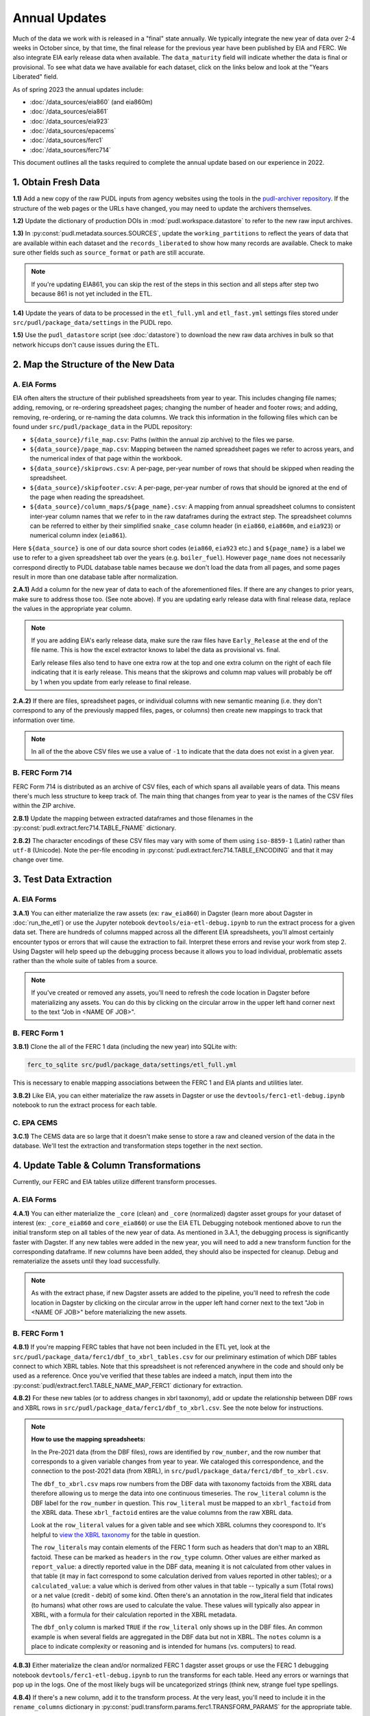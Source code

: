 ===============================================================================
Annual Updates
===============================================================================
Much of the data we work with is released in a "final" state annually. We typically
integrate the new year of data over 2-4 weeks in October since, by that
time, the final release for the previous year have been published by EIA and FERC. We
also integrate EIA early release data when available. The ``data_maturity`` field will
indicate whether the data is final or provisional. To see what data we have available
for each dataset, click on the links below and look at the "Years Liberated" field.

As of spring 2023 the annual updates include:

* :doc:`/data_sources/eia860` (and eia860m)
* :doc:`/data_sources/eia861`
* :doc:`/data_sources/eia923`
* :doc:`/data_sources/epacems`
* :doc:`/data_sources/ferc1`
* :doc:`/data_sources/ferc714`

This document outlines all the tasks required to complete the annual update based on
our experience in 2022.

1. Obtain Fresh Data
--------------------
**1.1)** Add a new copy of the raw PUDL inputs from agency websites using the tools
in the
`pudl-archiver repository <https://github.com/catalyst-cooperative/pudl-archiver>`__.
If the structure of the web pages or the URLs have changed, you may need to update the
archivers themselves.

**1.2)** Update the dictionary of production DOIs in :mod:`pudl.workspace.datastore` to
refer to the new raw input archives.

**1.3)** In :py:const:`pudl.metadata.sources.SOURCES`, update the ``working_partitions``
to reflect the years of data that are available within each dataset and the
``records_liberated`` to show how many records are available. Check to make sure other
fields such as ``source_format`` or ``path`` are still accurate.

.. note::

  If you're updating EIA861, you can skip the rest of the steps in this section and
  all steps after step two because 861 is not yet included in the ETL.

**1.4)** Update the years of data to be processed in the ``etl_full.yml`` and
``etl_fast.yml`` settings files stored under ``src/pudl/package_data/settings`` in the
PUDL repo.

**1.5)** Use the ``pudl_datastore`` script (see :doc:`datastore`) to download the new
raw data archives in bulk so that network hiccups don't cause issues during the ETL.

2. Map the Structure of the New Data
------------------------------------

A. EIA Forms
^^^^^^^^^^^^
EIA often alters the structure of their published spreadsheets from year to year. This
includes changing file names; adding, removing, or re-ordering spreadsheet pages;
changing the number of header and footer rows; and adding, removing, re-ordering, or
re-naming the data columns. We track this information in the following files which can
be found under ``src/pudl/package_data`` in the PUDL repository:

* ``${data_source}/file_map.csv``: Paths (within the annual zip archive) to the files we
  parse.
* ``${data_source}/page_map.csv``: Mapping between the named spreadsheet pages we refer
  to across years, and the numerical index of that page within the workbook.
* ``${data_source}/skiprows.csv``: A per-page, per-year number of rows that should be
  skipped when reading the spreadsheet.
* ``${data_source}/skipfooter.csv``: A per-page, per-year number of rows that should be
  ignored at the end of the page when reading the spreadsheet.
* ``${data_source}/column_maps/${page_name}.csv``: A mapping from annual spreadsheet
  columns to consistent inter-year column names that we refer to in the raw dataframes
  during the extract step. The spreadsheet columns can be referred to either by their
  simplified ``snake_case`` column header (in ``eia860``, ``eia860m``, and ``eia923``)
  or numerical column index (``eia861``).

Here ``${data_source}`` is one of our data source short codes (``eia860``, ``eia923``
etc.) and ``${page_name}`` is a label we use to refer to a given spreadsheet tab over
the years (e.g. ``boiler_fuel``). However ``page_name`` does not necessarily correspond
directly to PUDL database table names because we don't load the data from all pages, and
some pages result in more than one database table after normalization.

**2.A.1)** Add a column for the new year of data to each of the aforementioned files. If
there are any changes to prior years, make sure to address those too. (See note above).
If you are updating early release data with final release data, replace the values in
the appropriate year column.

.. note::

   If you are adding EIA's early release data, make sure the raw files have
   ``Early_Release`` at the end of the file name. This is how the excel extractor knows
   to label the data as provisional vs. final.

   Early release files also tend to have one extra row at the top and one extra column
   on the right of each file indicating that it is early release. This means that the
   skiprows and column map values will probably be off by 1 when you update from early
   release to final release.

**2.A.2)** If there are files, spreadsheet pages, or individual columns with new
semantic meaning (i.e. they don't correspond to any of the previously mapped files,
pages, or columns) then create new mappings to track that information over time.

.. note::

    In all of the the above CSV files we use a value of ``-1`` to indicate that the data
    does not exist in a given year.

B. FERC Form 714
^^^^^^^^^^^^^^^^
FERC Form 714 is distributed as an archive of CSV files, each of which spans
all available years of data. This means there's much less structure to keep track of.
The main thing that changes from year to year is the names of the CSV files within the
ZIP archive.

**2.B.1)** Update the mapping between extracted dataframes and those filenames in the
:py:const:`pudl.extract.ferc714.TABLE_FNAME` dictionary.

**2.B.2)** The character encodings of these CSV files may vary with some of them using
``iso-8859-1`` (Latin) rather than ``utf-8`` (Unicode). Note the per-file encoding
in :py:const:`pudl.extract.ferc714.TABLE_ENCODING` and that it may change over time.

3. Test Data Extraction
-----------------------

A. EIA Forms
^^^^^^^^^^^^
**3.A.1)** You can either materialize the raw assets (ex: ``raw_eia860``) in Dagster
(learn more about Dagster in :doc:`run_the_etl`) or use the Jupyter notebook
``devtools/eia-etl-debug.ipynb`` to run the extract process for a given data set. There
are hundreds of columns mapped across all the different EIA spreadsheets, you'll almost
certainly encounter typos or errors that will cause the extraction to fail. Interpret
these errors and revise your work from step 2. Using Dagster will help speed up the
debugging process because it allows you to load individual, problematic assets rather
than the whole suite of tables from a source.

.. note::

    If you've created or removed any assets, you'll need to refresh the code location in
    Dagster before materializing any assets. You can do this by clicking on the circular
    arrow in the upper left hand corner next to the text "Job in <NAME OF JOB>".

B. FERC Form 1
^^^^^^^^^^^^^^
**3.B.1)** Clone the all of the FERC 1 data (including the new year) into SQLite with:

.. code-block:: bash

    ferc_to_sqlite src/pudl/package_data/settings/etl_full.yml

This is necessary to enable mapping associations between the FERC 1 and EIA plants and
utilities later.

**3.B.2)** Like EIA, you can either materialize the raw assets in Dagster or
use the ``devtools/ferc1-etl-debug.ipynb`` notebook to run the extract process for
each table.

C. EPA CEMS
^^^^^^^^^^^
**3.C.1)** The CEMS data are so large that it doesn't make sense to store a raw and
cleaned version of the data in the database. We'll test the extraction and
transformation steps together in the next section.

4. Update Table & Column Transformations
----------------------------------------
Currently, our FERC and EIA tables utilize different transform processes.

A. EIA Forms
^^^^^^^^^^^^
**4.A.1)** You can either materialize the ``_core`` (clean) and ``_core`` (normalized)
dagster asset groups for your dataset of interest (ex: ``_core_eia860`` and
``core_eia860``) or use the EIA ETL Debugging notebook mentioned above to run the
initial transform step on all tables of the new year of data. As mentioned in 3.A.1,
the debugging process is significantly faster with Dagster. If any new tables were added
in the new year, you will need to add a new transform function for the corresponding
dataframe. If new columns have been added, they should also be inspected for cleanup.
Debug and rematerialize the assets until they load successfully.

.. note::

    As with the extract phase, if new Dagster assets are added to the pipeline, you'll
    need to refresh the code location in Dagster by clicking on the circular
    arrow in the upper left hand corner next to the text "Job in <NAME OF JOB>" before
    materializing the new assets.

B. FERC Form 1
^^^^^^^^^^^^^^

**4.B.1)** If you're mapping FERC tables that have not been included in the ETL yet,
look at the ``src/pudl/package_data/ferc1/dbf_to_xbrl_tables.csv`` for our preliminary
estimation of which DBF tables connect to which XBRL tables. Note that this spreadsheet
is not referenced anywhere in the code and should only be used as a reference. Once
you've verified that these tables are indeed a match, input them into the
:py:const:`pudl/extract.ferc1.TABLE_NAME_MAP_FERC1` dictionary for extraction.

**4.B.2)** For these new tables (or to address changes in xbrl taxonomy), add or update
the relationship between DBF rows and XBRL rows in
``src/pudl/package_data/ferc1/dbf_to_xbrl.csv``. See the note below for instructions.

.. note::

    **How to use the mapping spreadsheets:**

    In the Pre-2021 data (from the DBF files), rows are identified by ``row_number``,
    and the row number that corresponds to a given variable changes from year to year.
    We cataloged this correspondence, and the connection to the post-2021 data (from
    XBRL), in ``src/pudl/package_data/ferc1/dbf_to_xbrl.csv``.

    The ``dbf_to_xbrl.csv`` maps row numbers from the DBF data with taxonomy factoids
    from the XBRL data therefore allowing us to merge the data into one continuous
    timeseries. The ``row_literal`` column is the DBF label for the ``row_number`` in
    question. This ``row_literal`` must be mapped to an ``xbrl_factoid`` from the XBRL
    data. These ``xbrl_factoid`` entires are the value columns from the raw XBRL data.

    Look at the ``row_literal`` values for a given table and see which XBRL columns they
    coorespond to. It's helpful to
    `view the XBRL taxonomy <https://xbrlview.ferc.gov/>`__ for the table in question.

    The ``row_literals`` may contain elements of the FERC 1 form such as
    headers that don't map to an XBRL factoid. These can be marked as ``headers`` in the
    ``row_type`` column. Other values are either marked as ``report_value``: a directly
    reported value in the DBF data, meaning it is not calculated from other values in
    that table (it may in fact correspond to some calculation derived from values
    reported in other tables); or a ``calculated_value``: a value which is derived from
    other values in that table -- typically a sum (Total rows) or a net value
    (credit - debit) of some kind. Often there's an annotation in the row_literal field
    that indicates (to humans) what other rows are used to calculate the value. These
    values will typically also appear in XBRL, with a formula for their calculation
    reported in the XBRL metadata.

    The ``dbf_only`` column is marked ``TRUE`` if the ``row_literal`` only shows up in
    the DBF files. An common example is when several fields are aggregated in the DBF
    data but not in XBRL. The ``notes`` column is a place to indicate complexity or
    reasoning and is intended for humans (vs. computers) to read.


**4.B.3)** Either materialize the clean and/or normalized FERC 1 dagster asset groups or
use the FERC 1 debugging notebook ``devtools/ferc1-etl-debug.ipynb`` to run the
transforms for each table. Heed any errors or warnings that pop up in the logs. One of
the most likely bugs will be uncategorized strings (think new, strange fuel type
spellings.

**4.B.4)** If there's a new column, add it to the transform process. At the very least,
you'll need to include it in the ``rename_columns`` dictionary in
:py:const:`pudl.transform.params.ferc1.TRANSFORM_PARAMS` for the appropriate table.

* Consider whether the column could benefit from any of the standard transforms in
  :mod:`pudl.transform.classes` or :mod:`pudl.transform.ferc1`. If so, add them to
  :py:const:`pudl.transform.params.ferc1.TRANSFORM_PARAMS`. Make sure that the
  parameter you've added to ``TRANSFORM_PARAMS`` cooresponds to a method that gets
  called in one of the high-level transform functions in
  :class:`pudl.transform.ferc1.Ferc1AbstractTableTransformer` (``process_xbrl``,
  ``process_dbf``, ``transform_start``, ``transform_main``) and/or any
  table-specific overrides in the relevant table transformer class.

* Consider whether the column could benefit from custom transformations. If it's
  something that could be applicable to other tables from other sources, consider
  building it in :mod:`pudl.tranform.classes`. If it's specific to FERC1, build it in
  :mod:`pudl.transform.ferc1`. If it will only ever be relevant to one table in FERC1,
  build it in the table-specific class in :mod:`pudl.transform.ferc1`, create an
  override for one of the high-level transform functions, and call it there. Make sure
  to write a unit test for any new functions.

**4.B.5)** If there's a new table, add it to the transform process. You'll need to build
or augment a table transformer in :mod:`pudl.transform.ferc1` and follow all
instructions applicable to new columns.

**4.B.6)** To see if the transformations work, you can run the transform module as a
script in the terminal. From within the pudl repo directory, run:

.. code-block:: bash

    python src/pudl/transform/ferc1.py

C. EPA CEMS
^^^^^^^^^^^

**4.C.1)** Use dagster to materialize the ``epacems`` asset group and debug. The most
common errors will occur when new CEMS plants lack timezone data in the EIA database.
See section 6.B.1 for instructions on how to fix this. Once you've updated the
spreadsheet tracking these errors, reload the ``epacems`` assets in Dagster.

5. Update the PUDL DB Schema
----------------------------
If new columns or tables have been added, you must also update the PUDL DB schema,
define column types, give them meaningful descriptions, apply appropriate ENUM
constraints, etc. This happens in the :mod:`pudl.metadata` subpackage. Otherwise when
the system tries to write dataframes into SQLite, it will fail or simply exclude any new
columns.

**5.1)** Check whether new columns exist in
:py:const:`pudl.metadata.fields.FIELD_METADATA`. If they do, make sure the descriptions
and data types match. If the descriptions don't match, you may need to define that
column by source: :py:const:`pudl.metadata.fields.FIELD_METADATA_BY_GROUP` or by table:
:py:const:`pudl.metadata.fields.FIELD_METADATA_BY_RESOURCE`. If the column is not in
:py:const:`pudl.metadata.fields.FIELD_METADATA`, add it.

**5.2)** Add new columns and tables to the ``RESOURCE_METADATA`` dictionaries in the
appropriate :mod:`pudl.metadata.resources` modules.

**5.3)** Update any :mod:`pudl.metadata.codes`, :mod:`pudl.metadata.labels`, or
:mod:`pudl.metadata.enums` pertaining to new or existing columns with novel content.

**5.4)** Differentiate between columns which should be harvested from the transformed
dataframes in the normalization and entity resolution process (and associated with a
generator, boiler, plant, utility, or balancing authority entity), and those that should
remain in the table where they are reported.

**5.5)** Once you've updated the metadata, you'll need to update the alembic version.
See the instructions for doing so in :doc:`run_the_etl`. You may have already updated
alembic if you used Dagster to materialize the raw and clean assets.

6. Connect Datasets
-------------------

A. FERC 1 & EIA Plants & Utilities
^^^^^^^^^^^^^^^^^^^^^^^^^^^^^^^^^^
**6.A.1)** Run the following command in the terminal, and refer to the
:doc:`pudl_id_mapping` page for further instructions.


.. code-block:: console

    $ make unmapped-ids

.. note::

    **All** FERC 1 respondent IDs and plant names and **all** EIA plant and utility IDs
    should end up in the mapping spreadsheet with PUDL plant and utility IDs, but only a
    small subset of them will end up being linked together with a shared ID. Only EIA
    plants with a capacity of more than 5 MW and EIA utilities that actually report data
    in the EIA 923 data tables are considered for linkage to their FERC Form 1
    counterparts. All FERC 1 plants and utilities should be linked to their EIA
    counterparts (there are far fewer of them).

B. Missing EIA Plant Locations from CEMS
^^^^^^^^^^^^^^^^^^^^^^^^^^^^^^^^^^^^^^^^
**6.B.1)** If there are any plants that appear in the EPA CEMS dataset that do not
appear in the ``plants_entity_eia`` table, or that are missing latitude and longitude
values, you'll get a warning when you try and materialize the ``epacamd`` asset group in
Dagster. You'll need to manually compile the missing information and add it to
``src/pudl/package_data/epacems/additional_epacems_plants.csv`` to enable accurate
adjustment of the EPA CEMS timestamps to UTC. Using the Plant ID from the warning, look
up the plant coordinates in the
`EPA FACT API <https://www.epa.gov/airmarkets/field-audit-checklist-tool-fact-api>`__.
In some cases you may need to resort to Google Maps. If no coordinates can be found
then at least the plant's state should be included so that an approximate timezone can
be inferred.

7. Run the ETL
--------------
Once the FERC 1 and EIA utilities and plants have been associated with each other, you
can try and run the ETL with all datasets included. See: :doc:`run_the_etl`.

**7.1)** First run the ETL for just the new year of data, using the ``etl_fast.yml``
settings file.

**7.2)** Once the fast ETL works, run the full ETL using the ``etl_full.yml`` settings
to populate complete FERC 1 & PUDL DBs and EPA CEMS Parquet files.

8. Update the Output Routines and Run Full Tests
------------------------------------------------
**8.1)** With a full PUDL DB, update the denormalized table outputs and derived
analytical routines to accommodate the new data if necessary. These are generally
called from within the :class:`pudl.output.pudltabl.PudlTabl` class.

* Are there new columns that should incorporated into the output tables?
* Are there new tables that need to have an output function defined for them?

**8.2)** To ensure that you fully exercise all of the possible output functions,
run all the integration tests against your live PUDL DB with:

.. code-block:: console

    $ make pytest-integration-full

9. Run and Update Data Validations
-----------------------------------
**9.1)** When the CI tests are passing against all years of data, sanity check the data
in the database and the derived outputs by running

.. code-block:: console

    $ make pytest-validate

We expect at least some of the validation tests to fail initially because we haven't
updated the number of records we expect to see in each table.

**9.2)** You may also need to update the expected distribution of fuel prices if they
were particularly high or low in the new year of data. Other values like expected heat
content per unit of fuel should be relatively stable. If the required adjustments are
large, or there are other types of validations failing, they should be investigated.

**9.3)** Update the expected number of rows in the minmax_row validation tests. Pay
attention to how far off of previous expectations the new tables are. E.g. if there
are already 20 years of data, and you're integrating 1 new year of data, probably the
number of rows in the tables should be increasing by around 5% (since 1/20 = 0.05).

10. Update the Documentation
----------------------------
**10.1)** Once the new year of data is integrated, update the documentation to reflect
the new state of affairs. This will include updating at least:

* the top-level :doc:`README </index>`
* the :doc:`data access </data_access>` page
* the :doc:`/release_notes`
* any updated :doc:`data sources </data_sources/index>`

Check that the docs still build with

.. code-block:: console

    $ make docs-build
